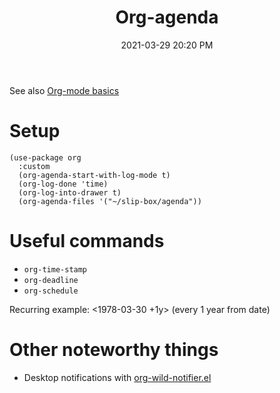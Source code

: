:PROPERTIES:
:ID:       FB1B688E-5919-4F68-A2D5-1C122D0F5874
:END:
#+title: Org-agenda
#+date: 2021-03-29 20:20 PM
#+filetags: :org_agenda:org_mode:

See also [[id:E67BF8C6-A54C-4E71-A9B3-F2FE1D14632A][Org-mode basics]]

* Setup
  #+begin_src elisp
   (use-package org
     :custom
     (org-agenda-start-with-log-mode t)
     (org-log-done 'time)
     (org-log-into-drawer t)
     (org-agenda-files '("~/slip-box/agenda"))
  #+end_src
* Useful commands
  - ~org-time-stamp~
  - ~org-deadline~
  - ~org-schedule~

  Recurring example: <1978-03-30 +1y>  (every 1 year from date)

* Other noteworthy things
  - Desktop notifications with [[https://github.com/akhramov/org-wild-notifier.el][org-wild-notifier.el]]
